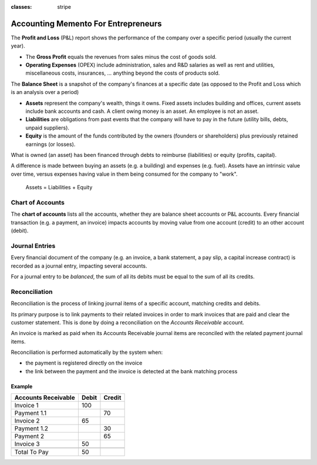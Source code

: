:classes: stripe

====================================
Accounting Memento For Entrepreneurs
====================================

.. rst-class:: intro-list

.. rst-class:: intro-p-l

The **Profit and Loss** (P&L) report shows the performance of the company
over a specific period (usually the current year).

* .. rst-class:: intro-gross-profit

  The **Gross Profit** equals the revenues from sales minus the cost of
  goods sold.

* .. rst-class:: intro-opex

  **Operating Expenses** (OPEX) include administration, sales and R&D
  salaries as well as rent and utilities, miscellaneous costs, insurances, …
  anything beyond the costs of products sold.

.. rst-class:: intro-balance

The **Balance Sheet** is a snapshot of the company's finances at a specific
date (as opposed to the Profit and Loss which is an analysis over a period)

* .. rst-class:: intro-assets

  **Assets** represent the company's wealth, things it owns. Fixed assets
  includes building and offices, current assets include bank accounts and
  cash. A client owing money is an asset. An employee is not an asset.

* .. rst-class:: intro-liabilities

  **Liabilities** are obligations from past events that the company will have to pay in the future (utility bills, debts, unpaid suppliers).

* .. rst-class:: intro-equity

  **Equity** is the amount of the funds contributed by the owners (founders or
  shareholders) plus previously retained earnings (or losses).


.. h:div:: force-right accounts-table

   .. placeholder

What is owned (an asset) has been financed through debts to reimburse
(liabilities) or equity (profits, capital).

A difference is made between buying an assets (e.g. a building) and expenses
(e.g. fuel). Assets have an intrinsic value over time, versus expenses having
value in them being consumed for the company to "work".


.. rst-class:: force-right

.. highlights:: Assets = Liabilities + Equity

Chart of Accounts
=================

The **chart of accounts** lists all the accounts, whether they are balance
sheet accounts or P&L accounts. Every financial transaction (e.g. a payment, an
invoice) impacts accounts by moving value from one account (credit) to an other
account (debit).

.. h:div:: force-right

   .. highlights:: Balance = Debit - Credit

   .. h:div:: chart-of-accounts

      .. placeholder


Journal Entries
===============

Every financial document of the company (e.g. an invoice, a bank statement, a
pay slip, a capital increase contract) is recorded as a journal entry,
impacting several accounts.

For a journal entry to be *balanced*, the sum of all its debits must be equal
to the sum of all its credits.

.. h:div:: force-right journal-entries

   examples of accounting entries for various transactions. Example:

   Example 1: Customer Invoice:

   Explanation:

     - You generate a revenue of $1,000
     - You have a tax to pay of $90
     - The customer owes $1,090

   Configuration:

     - Income: defined on the product, or the product category
     - Account Receivable: defined on the customer
     - Tax: defined on the tax set on the invoice line

     The fiscal position used on the invoice may have a rule that
     replaces the Income Account or the tax defined on the product by another
     one.

   Example 2: Customer Payment:

   Explanation:

     - Your customer owes $1,090 less
     - Your receive $1,090 on your bank account

   Configuration:

     - Bank Account: defined on the related bank journal
     - Account Receivable: defined on the customer


Reconciliation
==============

Reconciliation is the process of linking journal items of a specific account,
matching credits and debits.

Its primary purpose is to link payments to their related invoices in order to
mark invoices that are paid and clear the customer statement. This is done by
doing a reconciliation on the *Accounts Receivable* account.

An invoice is marked as paid when its Accounts Receivable journal items are
reconciled with the related payment journal items.

Reconciliation is performed automatically by the system when:

* the payment is registered directly on the invoice
* the link between the payment and the invoice is detected at the bank matching
  process


.. rst-class:: force-right

Example
-------

.. rst-class:: table-condensed d-c-table

+-------------------------+-------------------------+-------------------------+
|Accounts Receivable      |Debit                    |Credit                   |
+=========================+=========================+=========================+
|Invoice 1                |100                      |                         |
+-------------------------+-------------------------+-------------------------+
|Payment 1.1              |                         |70                       |
+-------------------------+-------------------------+-------------------------+
|Invoice 2                |65                       |                         |
+-------------------------+-------------------------+-------------------------+
|Payment 1.2              |                         |30                       |
+-------------------------+-------------------------+-------------------------+
|Payment 2                |                         |65                       |
+-------------------------+-------------------------+-------------------------+
|Invoice 3                |50                       |                         |
+-------------------------+-------------------------+-------------------------+
|                         |                         |                         |
+-------------------------+-------------------------+-------------------------+
|Total To Pay             |50                       |                         |
+-------------------------+-------------------------+-------------------------+

